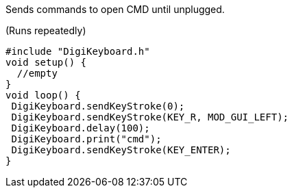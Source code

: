 Sends commands to open CMD until unplugged.

(Runs repeatedly)

  #include "DigiKeyboard.h"
  void setup() {
    //empty
  }
  void loop() {
   DigiKeyboard.sendKeyStroke(0);
   DigiKeyboard.sendKeyStroke(KEY_R, MOD_GUI_LEFT);
   DigiKeyboard.delay(100);
   DigiKeyboard.print("cmd");
   DigiKeyboard.sendKeyStroke(KEY_ENTER);
  }